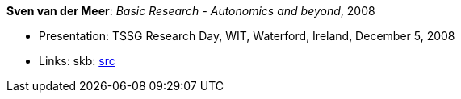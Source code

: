 *Sven van der Meer*: _Basic Research - Autonomics and beyond_, 2008

* Presentation: TSSG Research Day, WIT, Waterford, Ireland, December 5, 2008
* Links:
       skb: link:https://github.com/vdmeer/skb/tree/master/library/talks/presentations/2000/vandermeer-2008-tssg_day.adoc[src]
ifdef::local[]
    ┃ link:/library/talks/presentation/2000/[Folder]
endif::[]

